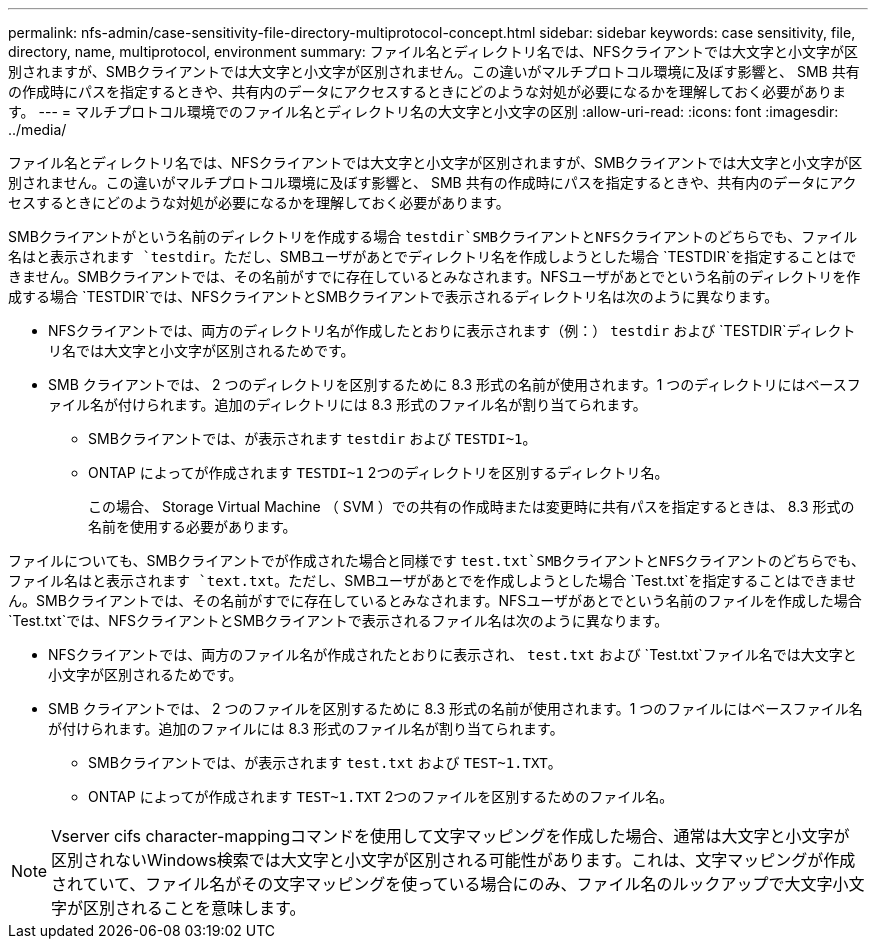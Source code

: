 ---
permalink: nfs-admin/case-sensitivity-file-directory-multiprotocol-concept.html 
sidebar: sidebar 
keywords: case sensitivity, file, directory, name, multiprotocol, environment 
summary: ファイル名とディレクトリ名では、NFSクライアントでは大文字と小文字が区別されますが、SMBクライアントでは大文字と小文字が区別されません。この違いがマルチプロトコル環境に及ぼす影響と、 SMB 共有の作成時にパスを指定するときや、共有内のデータにアクセスするときにどのような対処が必要になるかを理解しておく必要があります。 
---
= マルチプロトコル環境でのファイル名とディレクトリ名の大文字と小文字の区別
:allow-uri-read: 
:icons: font
:imagesdir: ../media/


[role="lead"]
ファイル名とディレクトリ名では、NFSクライアントでは大文字と小文字が区別されますが、SMBクライアントでは大文字と小文字が区別されません。この違いがマルチプロトコル環境に及ぼす影響と、 SMB 共有の作成時にパスを指定するときや、共有内のデータにアクセスするときにどのような対処が必要になるかを理解しておく必要があります。

SMBクライアントがという名前のディレクトリを作成する場合 `testdir`SMBクライアントとNFSクライアントのどちらでも、ファイル名はと表示されます `testdir`。ただし、SMBユーザがあとでディレクトリ名を作成しようとした場合 `TESTDIR`を指定することはできません。SMBクライアントでは、その名前がすでに存在しているとみなされます。NFSユーザがあとでという名前のディレクトリを作成する場合 `TESTDIR`では、NFSクライアントとSMBクライアントで表示されるディレクトリ名は次のように異なります。

* NFSクライアントでは、両方のディレクトリ名が作成したとおりに表示されます（例：） `testdir` および `TESTDIR`ディレクトリ名では大文字と小文字が区別されるためです。
* SMB クライアントでは、 2 つのディレクトリを区別するために 8.3 形式の名前が使用されます。1 つのディレクトリにはベースファイル名が付けられます。追加のディレクトリには 8.3 形式のファイル名が割り当てられます。
+
** SMBクライアントでは、が表示されます `testdir` および `TESTDI~1`。
** ONTAP によってが作成されます `TESTDI~1` 2つのディレクトリを区別するディレクトリ名。
+
この場合、 Storage Virtual Machine （ SVM ）での共有の作成時または変更時に共有パスを指定するときは、 8.3 形式の名前を使用する必要があります。





ファイルについても、SMBクライアントでが作成された場合と同様です `test.txt`SMBクライアントとNFSクライアントのどちらでも、ファイル名はと表示されます `text.txt`。ただし、SMBユーザがあとでを作成しようとした場合 `Test.txt`を指定することはできません。SMBクライアントでは、その名前がすでに存在しているとみなされます。NFSユーザがあとでという名前のファイルを作成した場合 `Test.txt`では、NFSクライアントとSMBクライアントで表示されるファイル名は次のように異なります。

* NFSクライアントでは、両方のファイル名が作成されたとおりに表示され、 `test.txt` および `Test.txt`ファイル名では大文字と小文字が区別されるためです。
* SMB クライアントでは、 2 つのファイルを区別するために 8.3 形式の名前が使用されます。1 つのファイルにはベースファイル名が付けられます。追加のファイルには 8.3 形式のファイル名が割り当てられます。
+
** SMBクライアントでは、が表示されます `test.txt` および `TEST~1.TXT`。
** ONTAP によってが作成されます `TEST~1.TXT` 2つのファイルを区別するためのファイル名。




[NOTE]
====
Vserver cifs character-mappingコマンドを使用して文字マッピングを作成した場合、通常は大文字と小文字が区別されないWindows検索では大文字と小文字が区別される可能性があります。これは、文字マッピングが作成されていて、ファイル名がその文字マッピングを使っている場合にのみ、ファイル名のルックアップで大文字小文字が区別されることを意味します。

====